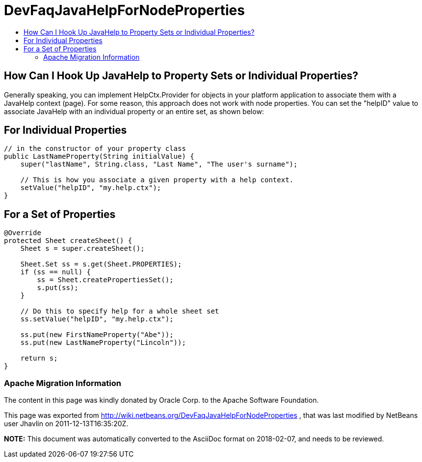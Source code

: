 // 
//     Licensed to the Apache Software Foundation (ASF) under one
//     or more contributor license agreements.  See the NOTICE file
//     distributed with this work for additional information
//     regarding copyright ownership.  The ASF licenses this file
//     to you under the Apache License, Version 2.0 (the
//     "License"); you may not use this file except in compliance
//     with the License.  You may obtain a copy of the License at
// 
//       http://www.apache.org/licenses/LICENSE-2.0
// 
//     Unless required by applicable law or agreed to in writing,
//     software distributed under the License is distributed on an
//     "AS IS" BASIS, WITHOUT WARRANTIES OR CONDITIONS OF ANY
//     KIND, either express or implied.  See the License for the
//     specific language governing permissions and limitations
//     under the License.
//

= DevFaqJavaHelpForNodeProperties
:jbake-type: wiki
:jbake-tags: wiki, devfaq, needsreview
:jbake-status: published
:keywords: Apache NetBeans wiki DevFaqJavaHelpForNodeProperties
:description: Apache NetBeans wiki DevFaqJavaHelpForNodeProperties
:toc: left
:toc-title:
:syntax: true

== How Can I Hook Up JavaHelp to Property Sets or Individual Properties?

Generally speaking, you can implement HelpCtx.Provider for objects in your platform application to associate them with a JavaHelp context (page).  For some reason, this approach does not work with node properties.  You can set the "helpID" value to associate JavaHelp with an individual property or an entire set, as shown below:

== For Individual Properties

[source,java]
----


// in the constructor of your property class
public LastNameProperty(String initialValue) {
    super("lastName", String.class, "Last Name", "The user's surname");

    // This is how you associate a given property with a help context.
    setValue("helpID", "my.help.ctx");
}
----

== For a Set of Properties

[source,java]
----

@Override
protected Sheet createSheet() {
    Sheet s = super.createSheet();

    Sheet.Set ss = s.get(Sheet.PROPERTIES);
    if (ss == null) {
        ss = Sheet.createPropertiesSet();
        s.put(ss);
    }

    // Do this to specify help for a whole sheet set
    ss.setValue("helpID", "my.help.ctx");

    ss.put(new FirstNameProperty("Abe"));
    ss.put(new LastNameProperty("Lincoln"));

    return s;
}
----

=== Apache Migration Information

The content in this page was kindly donated by Oracle Corp. to the
Apache Software Foundation.

This page was exported from link:http://wiki.netbeans.org/DevFaqJavaHelpForNodeProperties[http://wiki.netbeans.org/DevFaqJavaHelpForNodeProperties] , 
that was last modified by NetBeans user Jhavlin 
on 2011-12-13T16:35:20Z.


*NOTE:* This document was automatically converted to the AsciiDoc format on 2018-02-07, and needs to be reviewed.
